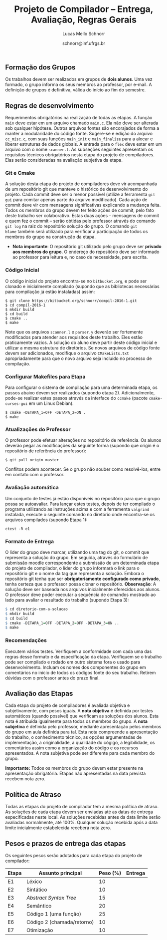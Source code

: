 # -*- coding: utf-8 -*-
# -*- mode: org -*-

#+Title: Projeto de Compilador -- Entrega, Avaliação, Regras Gerais
#+Author: Lucas Mello Schnorr
#+Date: schnorr@inf.ufrgs.br

#+LATEX_CLASS: article
#+LATEX_CLASS_OPTIONS: [10pt, twocolumn, a4paper]
#+LATEX_HEADER: \input{org-babel.tex}

#+OPTIONS: toc:nil
#+STARTUP: overview indent
#+TAGS: Lucas(L) noexport(n) deprecated(d)
#+EXPORT_SELECT_TAGS: export
#+EXPORT_EXCLUDE_TAGS: noexport

** Formação dos Grupos

Os trabalhos devem ser realizados em grupos de *dois alunos*.  Uma vez
formado, o grupo informa os seus membros ao professor, por e-mail. A
definição de grupos é definitiva, válida do início ao fim do semestre.

** Regras de desenvolvimento

Requerimentos obrigatórios na realização de todas as etapas.  A função
=main= deve estar em um arquivo chamado =main.c=. Ela não deve ser
alterada sob qualquer hipótese. Outros arquivos fontes são encorajados
de forma a manter a modularidade do código fonte. Sugere-se e edição
do arquivo =cc_misc.c=, com suas funções =main_init= e =main_finalize= para a
alocar e liberar estruturas de dados globais.
A entrada para o =flex= deve estar em um arquivo com o nome
=scanner.l=. As subseções seguintes apresentam os requisitos técnicos
obrigatórios nesta etapa do projeto de compiladores. Elas serão
consideradas na avaliação subjetiva da etapa.

*** Git e Cmake

A solução desta etapa do projeto de compiladores deve vir acompanhada
de um repositório git que manteve o histórico de desenvolvimento do
projeto. Cada commit deve ser o menor possível (utilize a ferramenta
=git gui= para comitar apenas parte do arquivo modificado). Cada ação de
commit deve vir com mensagens significativas explicando a mudança
feita. Todos os membros do grupo devem ter feito ações de commit, pelo
fato deste trabalho ser colaborativo. Estas duas ações -- mensagens de
commit e quem fez o commit -- serão obtidas pelo professor através do
comando =git log= na raiz do repositório solução do grupo. O comando =git
blame= também será utilizado para verificar a participação de todos os
membros do grupo na construção da etapa.

- *Nota importante*: O repositório git utilizado pelo grupo deve ser
  *privado aos membros do grupo*. O endereço do repositório deve ser
  informado ao professor para leitura e, no caso de necessidade, para
  escrita.

*** Código Inicial

O código inicial do projeto encontra-se no =bitbucket.org=, e pode ser
clonado e inicialmente compilado (supondo que as bibliotecas
necessárias para compilação já estão instaladas) assim:
#+Latex: {\scriptsize
#+BEGIN_EXAMPLE
$ git clone https://bitbucket.org/schnorr/compil-2016-1.git
$ cd compil-2016-1
$ mkdir build
$ cd build
$ cmake ..
$ make
#+END_EXAMPLE
#+Latex: }

Note que os arquivos =scanner.l= e =parser.y= deverão ser fortemente
modificados para atender aos requisitos deste trabalho. Eles estão
praticamente vazios. A solução do aluno deve partir deste código
inicial e utilizar a mesma estrutura de diretórios. Se novos arquivos
de código fonte devem ser adicionados, modifique o arquivo
=CMakeLists.txt= apropriadamente para que o novo arquivo seja incluído
no processo de compilação.

*** Configurar Makefiles para Etapa

Para configurar o sistema de compilação para uma determinada etapa, os
passos abaixo devem ser realizados (supondo etapa 2). Adicionalmente,
pode-se realizar estes passos através da interface do =ccmake= (pacote
=cmake-curses-gui= em um Linux Debian).

#+BEGIN_EXAMPLE
$ cmake -DETAPA_1=OFF -DETAPA_2=ON .
$ make
#+END_EXAMPLE

*** Atualizações do Professor

O professor pode efetuar alterações no repositório de referência. Os
alunos deverão pegar as modificações da seguinte forma (supondo que
origin é o repositório de referência do professor):
#+BEGIN_EXAMPLE
$ git pull origin master
#+END_EXAMPLE
Conflitos podem acontecer. Se o grupo não souber como resolvê-los,
entre em contato com o professor.

*** Avaliação automática

Um conjunto de testes já estão disponíveis no repositório para que o
grupo possa se autoavaliar. Para lançar estes testes, depois de ter
compilado o programa utilizando as instruções acima e com a ferramenta
=valgrind= instalada, execute o seguinte comando no diretório onde
encontra-se os arquivos compilados (supondo Etapa 1):

#+BEGIN_EXAMPLE
ctest -R e1
#+END_EXAMPLE

*** Formato de Entrega

O líder do grupo deve marcar, utilizando uma tag do git, o commit que
representa a solução do grupo. Em seguida, através do formulário de
submissão moodle correspondente a submissão de um determinada etapa do
projeto de compilador, o líder do grupo informará o link para o
repositório git e o nome da tag que representa a solução. Embora o
repositório git tenha que ser *obrigatoriamente configurado como
privado*, tenha certeza que o professor possa clonar o
repositório. *Observação*: A solução deve ser baseada nos arquivos
inicialmente oferecidos aos alunos. O professor deve poder executar a
sequência de comandos mostrado ao lado para avaliar o resultado do
trabalho (supondo Etapa 3):

#+Latex: {\scriptsize
#+begin_src R :results output :session :exports both
$ cd diretorio-com-a-solucao
$ mkdir build
$ cd build
$ cmake -DETAPA_1=OFF -DETAPA_2=OFF -DETAPA_3=ON ..
$ make
#+end_src
#+Latex: }

*** Recomendações

Executem vários testes. Verifiquem a conformidade com cada uma das
regras desse formato e da especificação da etapa. Verifiquem se o
trabalho pode ser compilado e rodado em outro sistema fora o usado
para desenvolvimento. Incluam os nomes dos componentes do grupo em
comentários no início de todos os códigos fonte do seu
trabalho. Retirem dúvidas com o professor antes do prazo final.

** Avaliação das Etapas

Cada etapa do projeto de compiladores é avaliada objetiva e
subjetivamente, com pesos iguais. A *nota objetiva* é definida por
testes automáticos (quando possível) que verificam as soluções dos
alunos. Esta nota é atribuída igualmente para todos os membros do
grupo. A *nota subjetiva* é definida pelo professor, mediante
apresentação pelos membros do grupo em aula definida para tal. Esta
nota compreende a apresentação do trabalho, o conhecimento técnico, as
opções argumentadas de implementação, a originalidade, a qualidade do
cógigo, a legibilidade, os comentários assim como a organização do
código e os recursos apresentados. A nota subjetiva pode ser diferente
para cada membro do grupo.

*Importante:* Todos os membros do grupo devem estar presente na
apresentação obrigatória. Etapas não apresentadas na data prevista
recebem nota zero.

** Política de Atraso

Todas as etapas do projeto de compilador tem a mesma política de
atraso. As soluções de cada etapa devem ser enviadas até as datas de
entrega especificadas neste local. As soluções recebidas antes da data
limite serão avaliadas normalmente, até 100%. Qualquer solução
recebida após a data limite inicialmente estabelecida receberá nota
zero.

** Pesos e prazos de entrega das etapas

Os seguintes pesos serão adotados para cada etapa do projeto de compilador:

| Etapa | Assunto principal          | Peso (%) | Entrega |
|-------+----------------------------+----------+---------|
| E1    | Léxico                     |       10 |         |
| E2    | Sintático                  |       10 |         |
| E3    | /Abstract Syntax Tree/       |       15 |         |
| E4    | Semântico                  |       20 |         |
| E5    | Código 1 (uma função)      |       25 |         |
| E6    | Código 2 (chamada/retorno) |       10 |         |
| E7    | Otimização                 |       10 |         |
|-------+----------------------------+----------+---------|
